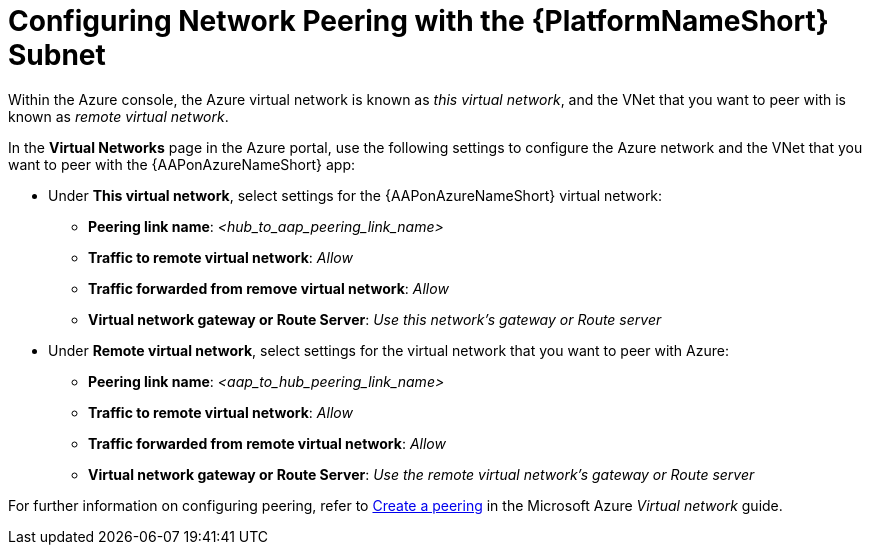 ////
Base the file name and the ID on the module title. For example:
* file name: con-my-concept-module-a.adoc
* ID: [id="con-my-concept-module-a_{context}"]
* Title: = My concept module A
////

[id="proc-azure-nw-peering-aap-subnet"]

= Configuring Network Peering with the {PlatformNameShort} Subnet

Within the Azure console, the Azure virtual network is known as _this virtual network_, and the VNet that you want to peer with is known as _remote virtual network_.

In the *Virtual Networks* page in the Azure portal, use the following settings to configure the Azure network and the VNet that you want to peer with the {AAPonAzureNameShort} app:

* Under *This virtual network*, select settings for the {AAPonAzureNameShort} virtual network:
** *Peering link name*: _<hub_to_aap_peering_link_name>_
** *Traffic to remote virtual network*: _Allow_
** *Traffic forwarded from remove virtual network*: _Allow_
** *Virtual network gateway or Route Server*: _Use this network’s gateway or Route server_

* Under *Remote virtual network*, select settings for the virtual network that you want to peer with Azure:
** *Peering link name*: _<aap_to_hub_peering_link_name>_
** *Traffic to remote virtual network*: _Allow_
** *Traffic forwarded from remote virtual network*: _Allow_
** *Virtual network gateway or Route Server*: _Use the remote virtual network’s gateway or Route server_

For further information on configuring peering, refer to link:https://docs.microsoft.com/en-us/azure/virtual-network/virtual-network-manage-peering#create-a-peering[Create a peering] in the Microsoft Azure _Virtual network_ guide.

